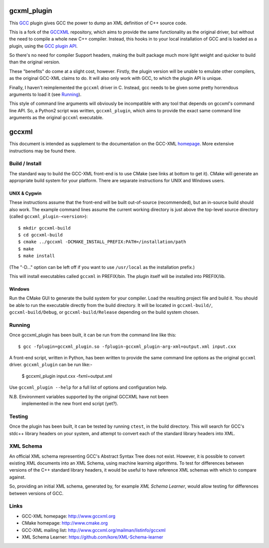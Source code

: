 .. title:: gccxml_plugin - An XML generator plugin for GCC

============
gcxml_plugin
============

This `GCC`_ plugin gives GCC the power to dump an XML definition of
C++ source code.

This is a fork of the `GCCXML`_ repository, which aims to provide the
same functionality as the original driver, but without the need to
compile a whole new C++ compiler. Instead, this hooks in to
your local installation of GCC and is loaded as a plugin, using the
`GCC plugin API`_.

So there's no need for compiler Support headers, making the built
package much more light weight and quicker to build than the original
version.

These "benefits" do come at a slight cost, however. Firstly, the plugin
version will be unable to emulate other compilers, as the original GCC-XML
claims to do. It will also only work with GCC, to which the plugin API is
unique.

Finally, I haven't reimplemented the ``gccxml`` driver in C. Instead, gcc
needs to be given some pretty horrendous arguments to load it (see Running_).

This style of command line arguments will obviously be incompatible with
any tool that depends on gccxml's command line API. So, a Python2 script
was written, ``gccxml_plugin``, which aims to provide the exact same
command line arguments as the original ``gccxml`` executable.


======
gccxml
======


This document is intended as supplement to the documentation on the
GCC-XML homepage_.  More extensive instructions may be found there.

---------------
Build / Install
---------------

The standard way to build the GCC-XML front-end is to use CMake (see
links at bottom to get it).  CMake will generate an appropriate build
system for your platform.  There are separate instructions for UNIX
and Windows users.

UNIX & Cygwin
^^^^^^^^^^^^^

These instructions assume that the front-end will be built
out-of-source (recommended), but an in-source build should also work.
The example command lines assume the current working directory is just
above the top-level source directory (called ``gccxml_plugin-<version>``)::

 $ mkdir gccxml-build
 $ cd gccxml-build
 $ cmake ../gccxml -DCMAKE_INSTALL_PREFIX:PATH=/installation/path
 $ make
 $ make install

(The "-D..." option can be left off if you want
to use ``/usr/local`` as the installation prefix.)

This will install executables called ``gccxml`` in PREFIX/bin. The
plugin itself will be installed into PREFIX/lib.

Windows
^^^^^^^

Run the CMake GUI to generate the build system for your compiler.
Load the resulting project file and build it.  You should be able to
run the executable directly from the build directory.  It will be
located in ``gccxml-build/``, ``gccxml-build/Debug``, or
``gccxml-build/Release`` depending on the build system chosen.


-------
Running
-------

Once gccxml_plugin has been built, it can be run from the command line like
this::

 $ gcc -fplugin=gccxml_plugin.so -fplugin-gccxml_plugin-arg-xml=output.xml input.cxx

A front-end script, written in Python, has been written to provide the same
command line options as the original ``gccxml`` driver. ``gccxml_plugin``
can be run like:-

 $ gccxml_plugin input.cxx -fxml=output.xml

Use ``gccxml_plugin --help`` for a full list of options and configuration help.

N.B. Environment variables supported by the original GCCXML have not been
     implemented in the new front end script (yet?).

-------
Testing
-------

Once the plugin has been built, it can be tested by running ``ctest``, in the
build directory. This will search for GCC's stdc++ library headers on your
system, and attempt to convert each of the standard library headers into XML.

----------
XML Schema
----------

An official XML schema representing GCC's Abstract Syntax Tree does not exist.
However, it is possible to convert existing XML documents into an XML Schema,
using machine learning algorithms. To test for differences between versions of
the C++ standard library headers, it would be useful to have reference XML
schemas with which to compare against.

So, providing an initial XML schema, generated by, for example `XML Schema 
Learner`, would allow testing for differences between versions of GCC.

-----
Links
-----

* GCC-XML homepage: http://www.gccxml.org
* CMake homepage: http://www.cmake.org
* GCC-XML mailing list: http://www.gccxml.org/mailman/listinfo/gccxml
* XML Schema Learner: https://github.com/kore/XML-Schema-learner

.. _homepage: http://www.gccxml.org

.. _GCC: http://gcc.gnu.org/
.. _GCCXML: https://github.com/gccxml/gccxml
.. _GCC plugin API: http://gcc.gnu.org/onlinedocs/gccint/Plugins.html
